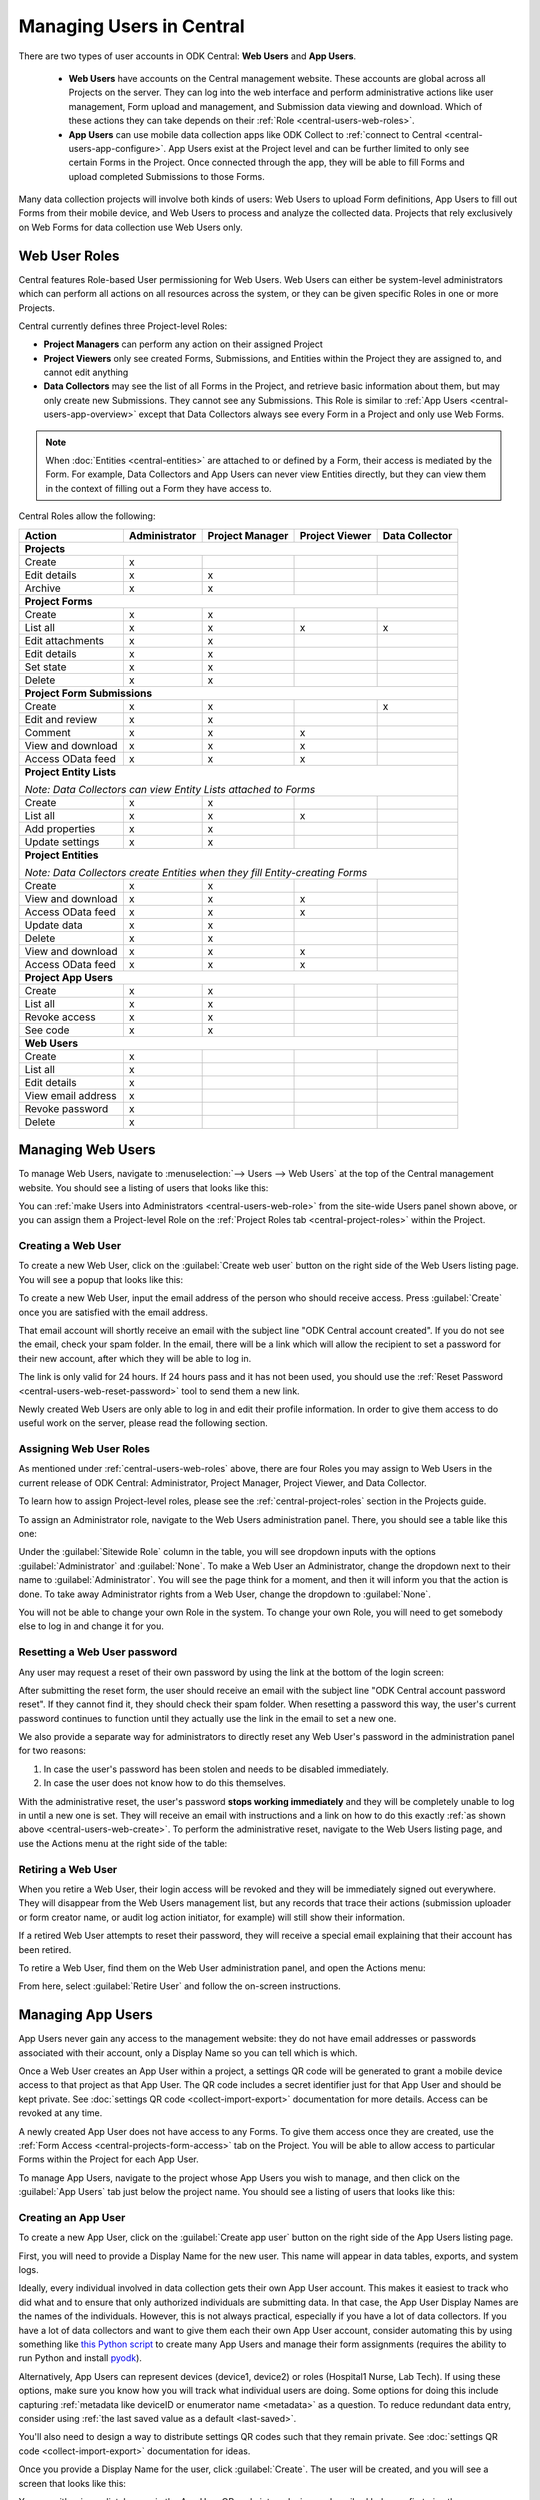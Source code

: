 .. _central-users-overview:

Managing Users in Central
=========================

There are two types of user accounts in ODK Central: **Web Users** and **App Users**.

  - **Web Users** have accounts on the Central management website. These accounts are global across all Projects on the server. They can log into the web interface and perform administrative actions like user management, Form upload and management, and Submission data viewing and download. Which of these actions they can take depends on their :ref:`Role <central-users-web-roles>`.
  - **App Users** can use mobile data collection apps like ODK Collect to :ref:`connect to Central <central-users-app-configure>`. App Users exist at the Project level and can be further limited to only see certain Forms in the Project. Once connected through the app, they will be able to fill Forms and upload completed Submissions to those Forms.

Many data collection projects will involve both kinds of users: Web Users to upload Form definitions, App Users to fill out Forms from their mobile device, and Web Users to process and analyze the collected data. Projects that rely exclusively on Web Forms for data collection use Web Users only.

.. seealso::

   :ref:`Public Access Links <central-submissions-public-link>` are an alternative way to provide access to Web Forms for data collection.

.. _central-users-web-roles:

Web User Roles
--------------

Central features Role-based User permissioning for Web Users. Web Users can either be system-level administrators which can perform all actions on all resources across the system, or they can be given specific Roles in one or more Projects.

Central currently defines three Project-level Roles:

- **Project Managers** can perform any action on their assigned Project
- **Project Viewers** only see created Forms, Submissions, and Entities within the Project they are assigned to, and cannot edit anything
- **Data Collectors** may see the list of all Forms in the Project, and retrieve basic information about them, but may only create new Submissions. They cannot see any Submissions. This Role is similar to :ref:`App Users <central-users-app-overview>` except that Data Collectors always see every Form in a Project and only use Web Forms.

.. note::

   When :doc:`Entities <central-entities>` are attached to or defined by a Form, their access is mediated by the Form. For example, Data Collectors and App Users can never view Entities directly, but they can view them in the context of filling out a Form they have access to.

Central Roles allow the following:

+----------------------------------+---------------+-----------------+----------------+----------------+
| Action                           | Administrator | Project Manager | Project Viewer | Data Collector |
+==================================+===============+=================+================+================+
| **Projects**                                                                                         |
+----------------------------------+---------------+-----------------+----------------+----------------+
| Create                           | x             |                 |                |                |
+----------------------------------+---------------+-----------------+----------------+----------------+
| Edit details                     | x             | x               |                |                |
+----------------------------------+---------------+-----------------+----------------+----------------+
| Archive                          | x             | x               |                |                |
+----------------------------------+---------------+-----------------+----------------+----------------+
| **Project Forms**                                                                                    |
+----------------------------------+---------------+-----------------+----------------+----------------+
| Create                           | x             | x               |                |                |
+----------------------------------+---------------+-----------------+----------------+----------------+
| List all                         | x             | x               | x              | x              |
+----------------------------------+---------------+-----------------+----------------+----------------+
| Edit attachments                 | x             | x               |                |                |
+----------------------------------+---------------+-----------------+----------------+----------------+
| Edit details                     | x             | x               |                |                |
+----------------------------------+---------------+-----------------+----------------+----------------+
| Set state                        | x             | x               |                |                |
+----------------------------------+---------------+-----------------+----------------+----------------+
| Delete                           | x             | x               |                |                |
+----------------------------------+---------------+-----------------+----------------+----------------+
| **Project Form Submissions**                                                                         |
+----------------------------------+---------------+-----------------+----------------+----------------+
| Create                           | x             | x               |                | x              |
+----------------------------------+---------------+-----------------+----------------+----------------+
| Edit and review                  | x             | x               |                |                |
+----------------------------------+---------------+-----------------+----------------+----------------+
| Comment                          | x             | x               | x              |                |
+----------------------------------+---------------+-----------------+----------------+----------------+
| View and download                | x             | x               | x              |                |
+----------------------------------+---------------+-----------------+----------------+----------------+
| Access OData feed                | x             | x               | x              |                |
+----------------------------------+---------------+-----------------+----------------+----------------+
| **Project Entity Lists**                                                                             |
|                                                                                                      |
| *Note: Data Collectors can view Entity Lists attached to Forms*                                      |
+----------------------------------+---------------+-----------------+----------------+----------------+
| Create                           | x             | x               |                |                |
+----------------------------------+---------------+-----------------+----------------+----------------+
| List all                         | x             | x               | x              |                |
+----------------------------------+---------------+-----------------+----------------+----------------+
| Add properties                   | x             | x               |                |                |
+----------------------------------+---------------+-----------------+----------------+----------------+
| Update settings                  | x             | x               |                |                |
+----------------------------------+---------------+-----------------+----------------+----------------+
| **Project Entities**                                                                                 |
|                                                                                                      |
| *Note: Data Collectors create Entities when they fill Entity-creating Forms*                         |
+----------------------------------+---------------+-----------------+----------------+----------------+
| Create                           | x             | x               |                |                |
+----------------------------------+---------------+-----------------+----------------+----------------+
| View and download                | x             | x               | x              |                |
+----------------------------------+---------------+-----------------+----------------+----------------+
| Access OData feed                | x             | x               | x              |                |
+----------------------------------+---------------+-----------------+----------------+----------------+
| Update data                      | x             | x               |                |                |
+----------------------------------+---------------+-----------------+----------------+----------------+
| Delete                           | x             | x               |                |                |
+----------------------------------+---------------+-----------------+----------------+----------------+
| View and download                | x             | x               | x              |                |
+----------------------------------+---------------+-----------------+----------------+----------------+
| Access OData feed                | x             | x               | x              |                |
+----------------------------------+---------------+-----------------+----------------+----------------+
| **Project App Users**                                                                                |
+----------------------------------+---------------+-----------------+----------------+----------------+
| Create                           | x             | x               |                |                |
+----------------------------------+---------------+-----------------+----------------+----------------+
| List all                         | x             | x               |                |                |
+----------------------------------+---------------+-----------------+----------------+----------------+
| Revoke access                    | x             | x               |                |                |
+----------------------------------+---------------+-----------------+----------------+----------------+
| See code                         | x             | x               |                |                |
+----------------------------------+---------------+-----------------+----------------+----------------+
| **Web Users**                                                                                        |
+----------------------------------+---------------+-----------------+----------------+----------------+
| Create                           | x             |                 |                |                |
+----------------------------------+---------------+-----------------+----------------+----------------+
| List all                         | x             |                 |                |                |
+----------------------------------+---------------+-----------------+----------------+----------------+
| Edit details                     | x             |                 |                |                |
+----------------------------------+---------------+-----------------+----------------+----------------+
| View email address               | x             |                 |                |                |
+----------------------------------+---------------+-----------------+----------------+----------------+
| Revoke password                  | x             |                 |                |                |
+----------------------------------+---------------+-----------------+----------------+----------------+
| Delete                           | x             |                 |                |                |
+----------------------------------+---------------+-----------------+----------------+----------------+

.. _central-users-web-overview:

Managing Web Users
-------------------

To manage Web Users, navigate to :menuselection:`--> Users --> Web Users` at the top of the Central management website. You should see a listing of users that looks like this:

.. image:: /img/central-users/web-users-listing.*

You can :ref:`make Users into Administrators <central-users-web-role>` from the site-wide Users panel shown above, or you can assign them a Project-level Role on the :ref:`Project Roles tab <central-project-roles>` within the Project.

.. _central-users-web-create:

Creating a Web User
~~~~~~~~~~~~~~~~~~~

To create a new Web User, click on the :guilabel:`Create web user` button on the right side of the Web Users listing page. You will see a popup that looks like this:

.. image:: /img/central-users/web-users-create.png
   :class: central-partial-screen

To create a new Web User, input the email address of the person who should receive access. Press :guilabel:`Create` once you are satisfied with the email address.

That email account will shortly receive an email with the subject line "ODK Central account created". If you do not see the email, check your spam folder. In the email, there will be a link which will allow the recipient to set a password for their new account, after which they will be able to log in.

The link is only valid for 24 hours. If 24 hours pass and it has not been used, you should use the :ref:`Reset Password <central-users-web-reset-password>` tool to send them a new link.

Newly created Web Users are only able to log in and edit their profile information. In order to give them access to do useful work on the server, please read the following section.

.. _central-users-web-role:

Assigning Web User Roles
~~~~~~~~~~~~~~~~~~~~~~~~~~~~~~~~~~~

As mentioned under :ref:`central-users-web-roles` above, there are four Roles you may assign to Web Users in the current release of ODK Central: Administrator, Project Manager, Project Viewer, and Data Collector. 

To learn how to assign Project-level roles, please see the :ref:`central-project-roles` section in the Projects guide.

To assign an Administrator role, navigate to the Web Users administration panel. There, you should see a table like this one:

.. image:: /img/central-users/web-users-role.png

Under the :guilabel:`Sitewide Role` column in the table, you will see dropdown inputs with the options :guilabel:`Administrator` and :guilabel:`None`. To make a Web User an Administrator, change the dropdown next to their name to :guilabel:`Administrator`. You will see the page think for a moment, and then it will inform you that the action is done. To take away Administrator rights from a Web User, change the dropdown to :guilabel:`None`.

You will not be able to change your own Role in the system. To change your own Role, you will need to get somebody else to log in and change it for you.

.. _central-users-web-reset-password:

Resetting a Web User password
~~~~~~~~~~~~~~~~~~~~~~~~~~~~~

Any user may request a reset of their own password by using the link at the bottom of the login screen:

.. image:: /img/central-users/web-users-self-reset.png
   :class: central-partial-screen

After submitting the reset form, the user should receive an email with the subject line "ODK Central account password reset". If they cannot find it, they should check their spam folder. When resetting a password this way, the user's current password continues to function until they actually use the link in the email to set a new one.

We also provide a separate way for administrators to directly reset any Web User's password in the administration panel for two reasons:

1. In case the user's password has been stolen and needs to be disabled immediately.
#. In case the user does not know how to do this themselves.

With the administrative reset, the user's password **stops working immediately** and they will be completely unable to log in until a new one is set. They will receive an email with instructions and a link on how to do this exactly :ref:`as shown above <central-users-web-create>`. To perform the administrative reset, navigate to the Web Users listing page, and use the Actions menu at the right side of the table:

.. image:: /img/central-users/web-users-admin-reset.png

.. _central-users-web-retire:

Retiring a Web User
~~~~~~~~~~~~~~~~~~~

When you retire a Web User, their login access will be revoked and they will be immediately signed out everywhere. They will disappear from the Web Users management list, but any records that trace their actions (submission uploader or form creator name, or audit log action initiator, for example) will still show their information.

If a retired Web User attempts to reset their password, they will receive a special email explaining that their account has been retired.

To retire a Web User, find them on the Web User administration panel, and open the Actions menu:

.. image:: /img/central-users/web-users-retire.png

From here, select :guilabel:`Retire User` and follow the on-screen instructions.

.. _central-users-app-overview:

Managing App Users
------------------

App Users never gain any access to the management website: they do not have email addresses or passwords associated with their account, only a Display Name so you can tell which is which.

Once a Web User creates an App User within a project, a settings QR code will be generated to grant a mobile device access to that project as that App User. The QR code includes a secret identifier just for that App User and should be kept private. See :doc:`settings QR code <collect-import-export>` documentation for more details. Access can be revoked at any time.

A newly created App User does not have access to any Forms. To give them access once they are created, use the :ref:`Form Access <central-projects-form-access>` tab on the Project. You will be able to allow access to particular Forms within the Project for each App User.

To manage App Users, navigate to the project whose App Users you wish to manage, and then click on the :guilabel:`App Users` tab just below the project name. You should see a listing of users that looks like this:

.. image:: /img/central-users/app-users-listing.png

.. _central-users-app-create:

Creating an App User
~~~~~~~~~~~~~~~~~~~~

To create a new App User, click on the :guilabel:`Create app user` button on the right side of the App Users listing page.

First, you will need to provide a Display Name for the new user. This name will appear in data tables, exports, and system logs.

Ideally, every individual involved in data collection gets their own App User account. This makes it easiest to track who did what and to ensure that only authorized individuals are submitting data. In that case, the App User Display Names are the names of the individuals. However, this is not always practical, especially if you have a lot of data collectors. If you have a lot of data collectors and want to give them each their own App User account, consider automating this by using something like `this Python script <https://getodk.github.io/pyodk/examples/app_user_provisioner/app_user_provisioner/>`_ to create many App Users and manage their form assignments (requires the ability to run Python and install `pyodk <https://github.com/getodk/pyodk>`_).

Alternatively, App Users can represent devices (device1, device2) or roles (Hospital1 Nurse, Lab Tech). If using these options, make sure you know how you will track what individual users are doing. Some options for doing this include capturing :ref:`metadata like deviceID or enumerator name <metadata>` as a question. To reduce redundant data entry, consider using :ref:`the last saved value as a default <last-saved>`.

You'll also need to design a way to distribute settings QR codes such that they remain private. See :doc:`settings QR code <collect-import-export>` documentation for ideas.

Once you provide a Display Name for the user, click :guilabel:`Create`. The user will be created, and you will see a screen that looks like this:

.. image:: /img/central-users/app-users-created.png
   :width: 400px
   :align: center

You can either immediately scan in the App User QR code into a device as described below or first give the new user access to Forms and then distribute the QR code later.

.. warning::
   The App User QR Code contains the password needed to get blank forms and send finalized forms. Only share it with those who need to get blank forms and send finalized forms.

.. _central-users-app-configure:

Configuring an App User mobile device
~~~~~~~~~~~~~~~~~~~~~~~~~~~~~~~~~~~~~

To access forms from a mobile device, you need to configure that device using an App User's Collect Settings QR Code.

The QR Code contains information about how to find your ODK Central server, and how to prove to the server that the mobile device belongs to a valid App User. It should be kept private.

You can scan in or save the App User QR code at user creation time as described above. You can also access the QR Code by clicking on the :guilabel:`See code` link in the App User table:

.. image:: /img/central-users/app-users-code.png

If instead of a :guilabel:`See code` link you see text that says :guilabel:`Access revoked`, that App User no longer has access to the server. Create a new App User if you need a new QR Code.

Once you have found the QR Code, distribute it to data collectors so they can configure ODK Collect. See :doc:`settings QR codes <collect-import-export>` to learn more.

.. _central-users-app-revoke:

Revoking an App User
~~~~~~~~~~~~~~~~~~~~

You may wish to revoke an App User's access, for instance if their QR Code has been stolen or if they have left the organization. To do so, navigate to the App Users listing page, and use the Actions menu at the right side of the table:

.. image:: /img/central-users/app-users-revoke.png

App Users whose access has been revoked will still appear in the App Users listing table, and will still be visible as the submitter of any submissions they uploaded. However, they no longer have a valid QR Code with which they can configure an ODK Collect installation, and any mobile devices already configured with their code will no longer have access to the project.

